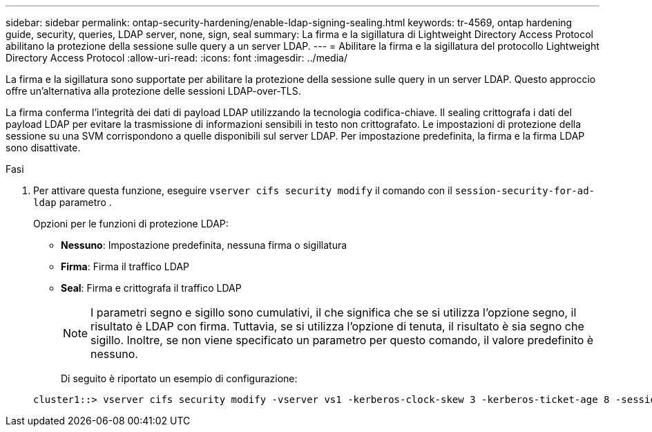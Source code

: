 ---
sidebar: sidebar 
permalink: ontap-security-hardening/enable-ldap-signing-sealing.html 
keywords: tr-4569, ontap hardening guide, security, queries, LDAP server, none, sign, seal 
summary: La firma e la sigillatura di Lightweight Directory Access Protocol abilitano la protezione della sessione sulle query a un server LDAP. 
---
= Abilitare la firma e la sigillatura del protocollo Lightweight Directory Access Protocol
:allow-uri-read: 
:icons: font
:imagesdir: ../media/


[role="lead"]
La firma e la sigillatura sono supportate per abilitare la protezione della sessione sulle query in un server LDAP. Questo approccio offre un'alternativa alla protezione delle sessioni LDAP-over-TLS.

La firma conferma l'integrità dei dati di payload LDAP utilizzando la tecnologia codifica-chiave. Il sealing crittografa i dati del payload LDAP per evitare la trasmissione di informazioni sensibili in testo non crittografato. Le impostazioni di protezione della sessione su una SVM corrispondono a quelle disponibili sul server LDAP. Per impostazione predefinita, la firma e la firma LDAP sono disattivate.

.Fasi
. Per attivare questa funzione, eseguire `vserver cifs security modify` il comando con il `session-security-for-ad-ldap` parametro .
+
Opzioni per le funzioni di protezione LDAP:

+
** *Nessuno*: Impostazione predefinita, nessuna firma o sigillatura
** *Firma*: Firma il traffico LDAP
** *Seal*: Firma e crittografa il traffico LDAP
+

NOTE: I parametri segno e sigillo sono cumulativi, il che significa che se si utilizza l'opzione segno, il risultato è LDAP con firma. Tuttavia, se si utilizza l'opzione di tenuta, il risultato è sia segno che sigillo. Inoltre, se non viene specificato un parametro per questo comando, il valore predefinito è nessuno.

+
Di seguito è riportato un esempio di configurazione:

+
[listing]
----
cluster1::> vserver cifs security modify -vserver vs1 -kerberos-clock-skew 3 -kerberos-ticket-age 8 -session-security-for-ad-ldap seal
----



